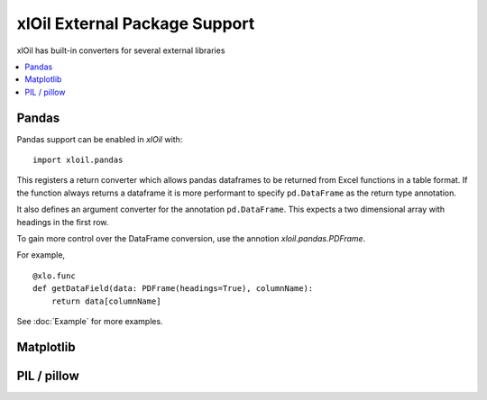 =================================
xlOil External Package Support
=================================

xlOil has built-in converters for several external libraries

.. contents::
    :local:


Pandas
------

Pandas support can be enabled in *xlOil* with:

::

    import xloil.pandas

This registers a return converter which allows pandas dataframes to be returned
from Excel functions in a table format.  If the function always returns a
dataframe it is more performant to specify  ``pd.DataFrame`` as the return type
annotation.

It also defines an argument converter for the annotation ``pd.DataFrame``. This
expects a two dimensional array with headings in the first row.

To gain more control over the DataFrame conversion, use the annotion 
`xloil.pandas.PDFrame`.

For example,

::

    @xlo.func
    def getDataField(data: PDFrame(headings=True), columnName):
        return data[columnName]

See :doc:`Example` for more examples.

Matplotlib
----------



PIL / pillow
------------

